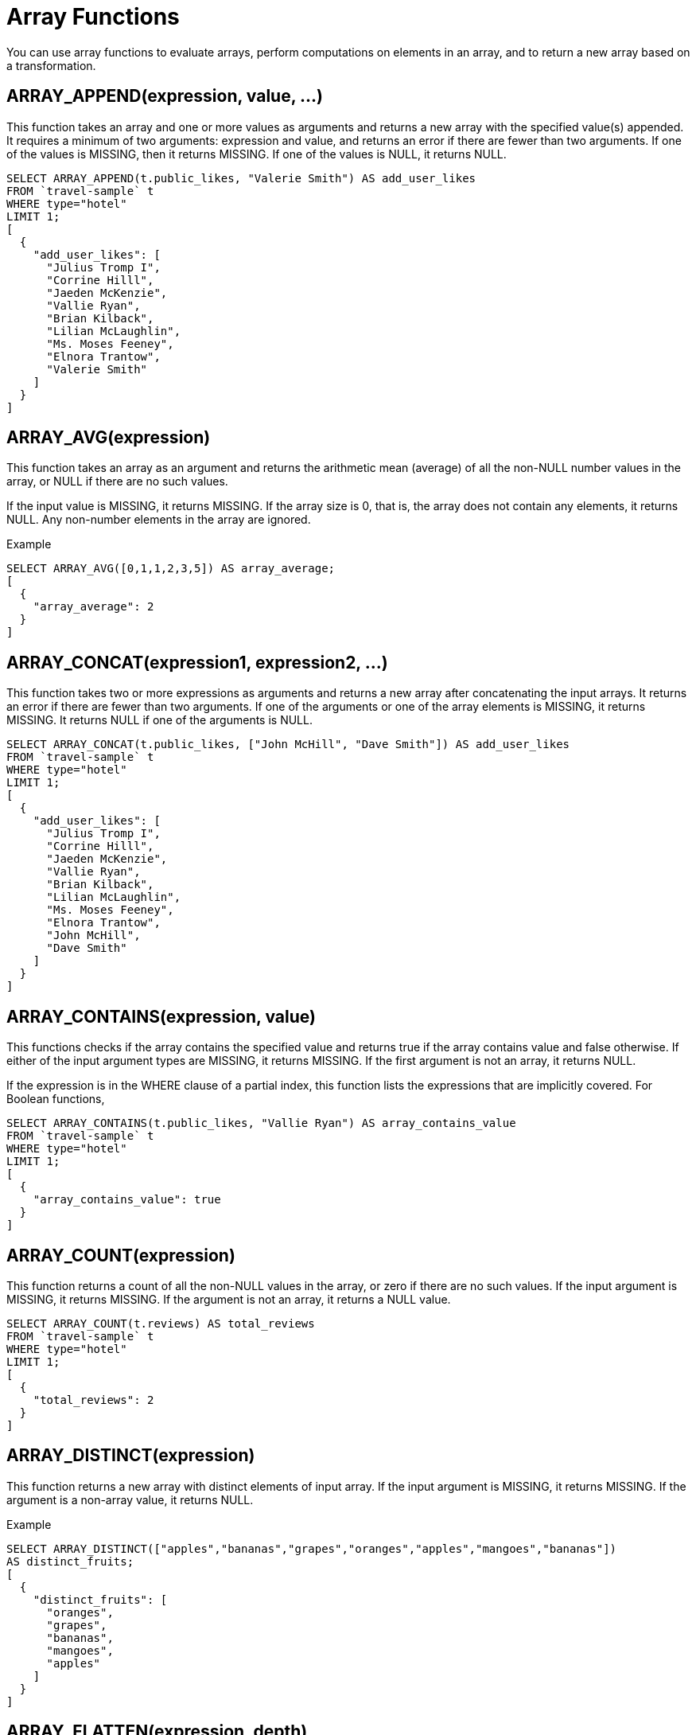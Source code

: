[#topic_8_2]
= Array Functions

You can use array functions to evaluate arrays, perform computations on elements in an array, and to return a new array based on a transformation.

[#fn-array-append]
== ARRAY_APPEND(expression, value, \...)

This function takes an array and one or more values as arguments and returns a new array with the specified value(s) appended.
It requires a minimum of two arguments: expression and value, and returns an error if there are fewer than two arguments.
If one of the values is MISSING, then it returns MISSING.
If one of the values is NULL, it returns NULL.

----
SELECT ARRAY_APPEND(t.public_likes, "Valerie Smith") AS add_user_likes
FROM `travel-sample` t
WHERE type="hotel"
LIMIT 1;
[
  {
    "add_user_likes": [
      "Julius Tromp I",
      "Corrine Hilll",
      "Jaeden McKenzie",
      "Vallie Ryan",
      "Brian Kilback",
      "Lilian McLaughlin",
      "Ms. Moses Feeney",
      "Elnora Trantow",
      "Valerie Smith"
    ]
  }
]
----

[#fn-array-avg]
== ARRAY_AVG(expression)

This function takes an array as an argument and returns the arithmetic mean (average) of all the non-NULL number values in the array, or NULL if there are no such values.

If the input value is MISSING, it returns MISSING.
If the array size is 0, that is, the array does not contain any elements, it returns NULL.
Any non-number elements in the array are ignored.

.Example
----
SELECT ARRAY_AVG([0,1,1,2,3,5]) AS array_average;
[
  {
    "array_average": 2
  }
]
----

[#fn-array-concat]
== ARRAY_CONCAT(expression1, expression2, \...)

This function takes two or more expressions as arguments and returns a new array after concatenating the input arrays.
It returns an error if there are fewer than two arguments.
If one of the arguments or one of the array elements is MISSING, it returns MISSING.
It returns NULL if one of the arguments is NULL.

----
SELECT ARRAY_CONCAT(t.public_likes, ["John McHill", "Dave Smith"]) AS add_user_likes
FROM `travel-sample` t
WHERE type="hotel"
LIMIT 1;
[
  {
    "add_user_likes": [
      "Julius Tromp I",
      "Corrine Hilll",
      "Jaeden McKenzie",
      "Vallie Ryan",
      "Brian Kilback",
      "Lilian McLaughlin",
      "Ms. Moses Feeney",
      "Elnora Trantow",
      "John McHill",
      "Dave Smith"
    ]
  }
]
----

[#fn-array-contains]
== ARRAY_CONTAINS(expression, value)

This functions checks if the array contains the specified value and returns true if the array contains value and false otherwise.
If either of the input argument types are MISSING, it returns MISSING.
If the first argument is not an array, it returns NULL.

If the expression is in the WHERE clause of a partial index, this function lists the expressions that are implicitly covered.
For Boolean functions,

----
SELECT ARRAY_CONTAINS(t.public_likes, "Vallie Ryan") AS array_contains_value
FROM `travel-sample` t
WHERE type="hotel"
LIMIT 1;
[
  {
    "array_contains_value": true
  }
]
----

[#fn-array-count]
== ARRAY_COUNT(expression)

This function returns a count of all the non-NULL values in the array, or zero if there are no such values.
If the input argument is MISSING, it returns MISSING.
If the argument is not an array, it returns a NULL value.

----
SELECT ARRAY_COUNT(t.reviews) AS total_reviews
FROM `travel-sample` t
WHERE type="hotel"
LIMIT 1;
[
  {
    "total_reviews": 2
  }
]
----

[#fn-array-distinct]
== ARRAY_DISTINCT(expression)

This function returns a new array with distinct elements of input array.
If the input argument is MISSING, it returns MISSING.
If the argument is a non-array value, it returns NULL.

.Example
----
SELECT ARRAY_DISTINCT(["apples","bananas","grapes","oranges","apples","mangoes","bananas"])
AS distinct_fruits;
[
  {
    "distinct_fruits": [
      "oranges",
      "grapes",
      "bananas",
      "mangoes",
      "apples"
    ]
  }
]
----

[#fn-array-flatten]
== ARRAY_FLATTEN(expression, depth)

This function flattens nested array elements into the top-level array, up to the specified depth.
If one of the arguments is MISSING, it returns MISSING.
If the first argument is a non-array, or if the second argument is not a number, it returns NULL.

.Syntax
----
array array_flatten( array-name, depth)
----

.Example
----
INSERT INTO default
            (KEY,
             value)
VALUES     ("na",
            {"a":2, "b":[1,2,[31,32,33],4,[[511, 512], 52]]});

SELECT ARRAY_FLATTEN(b,1) AS flatten_array_1level
FROM default USE KEYS ["na"];
[
  {
    "flatten_array_1level": [
      1,
      2,
      31,
      32,
      33,
      4,
      [
        511,
        512
      ],
      52
    ]
  }
]

SELECT ARRAY_FLATTEN(b,2) AS flatten_array_2levels
FROM default USE KEYS ["na"];
[
  {
    "flatten_array_2levels": [
      1,
      2,
      31,
      32,
      33,
      4,
      511,
      512,
      52
    ]
  }
]
----

[#fn-array-agg]
== ARRAY_AGG(expression)

This function returns an array of the non-MISSING values in the group, including NULL values.
It returns MISSING if the argument is MISSING or if one of the elements in the array is MISSING.

.Example
----
SELECT ARRAY_AGG(["abc",1,NULL]) AS array_aggregate;
[
  {
    "array_aggregate": [
      [
        "abc",
        1,
        null
      ]
    ]
  }
]
----

[#fn-array-ifnull]
== ARRAY_IFNULL(expression)

This function parses the input array and returns the first non-NULL value in the array.
It returns MISSING if the argument is MISSING and NULL if the argument is a non-array.

.Syntax
----
 array_ifnull( array-name)
----

.Example
----
SELECT ARRAY_IFNULL( ["","apples","","bananas","grapes","oranges"]) AS check_null;
[
  {
    "check_null": ""
  }
]

SELECT ARRAY_IFNULL(t.public_likes) AS if_null
FROM `travel-sample` t
WHERE type="hotel"
LIMIT 2;
[
  {
    "if_null": "Julius Tromp I"
  },
  {
    "if_null": null
  }
]
----

[#fn-array-insert]
== ARRAY_INSERT(expression, position, value, \...)

This function inserts the specified value(s) into the specified position in an array, and returns the new array.
It requires a minimum of 3 arguments and returns MISSING if any of the arguments are MISSING.
It returns NULL if the first argument is a non-array or if the second argument is not an integer.

.Syntax
----
array array_insert( array-name, position, value)
----

.Example
----
SELECT ARRAY_INSERT(schedule, 2, "jsmith")[2] AS insert_val
FROM `travel-sample`
WHERE type = "route"
LIMIT 1;
[
  {
    "insert_val": "jsmith"
  }
]
----

[#fn-array-intersect]
== ARRAY_INTERSECT(expression1, expression2, \...)

_Since Couchbase Server 4.5.1_

This function takes two or more arrays and returns the intersection of the input arrays as the result, that is, the array containing values that are present in all the input arrays.
It returns an empty array if there are no common array elements.
It returns MISSING if any of the arguments are MISSING, and returns NULL if any of the arguments are non-array values.

.Examples
----
SELECT ARRAY_INTERSECT( ["apples","bananas","grapes","orange"], ["apples","orange"], ["apples","grapes"])
AS array_intersection;
[
  {
    "array_intersection": [
      "apples"
    ]
  }
]

SELECT ARRAY_INTERSECT( ["apples","grapes","oranges"], ["apples"],["oranges"],["bananas", "grapes"])
AS array_intersection;
[
  {
    "array_intersection": []
  }
]
----

[#fn-array-length]
== ARRAY_LENGTH(expression)

This function returns the number of elements in the array.
It returns MISSING if the argument is MISSING, and returns NULL if the argument is a non-array value.

.Example
----
SELECT ARRAY_LENGTH(t.public_likes) AS total_likes
FROM `travel-sample` t
WHERE type="hotel"
LIMIT 1;
[
  {
    "total_likes": 8
  }
]
----

[#fn-array-max]
== ARRAY_MAX(expression)

This function returns the largest non-NULL, non-MISSING array element, in N1QL collation order.
It returns MISSING if the argument is MISSING and returns NULL if the argument is a non-array value.

----
SELECT ARRAY_MAX(t.public_likes) AS max_val
FROM `travel-sample` t
WHERE type="hotel"
LIMIT 1;
[
  {
    "max_val": "Vallie Ryan"
  }
]
----

[#fn-array-min]
== ARRAY_MIN(expression)

This function returns the smallest non-NULL, non-MISSING array element, in N1QL collation order.
It returns MISSING if the argument is MISSING and returns NULL if the argument is a non-array value.

----
SELECT ARRAY_MIN(t.public_likes) AS min_val
FROM `travel-sample` t
WHERE type="hotel"
LIMIT 1;
[
  {
    "min_val": "Brian Kilback"
  }
]
----

[#fn-array-position]
== ARRAY_POSITION(expression, value)

This function returns the first position of the specified value within the array.
The array position is zero-based, that is, the first position is 0.
It returns -1 if the values does not exist in the array.
It returns MISSING if one of the arguments is MISSING, and returns NULL if the arguments are non-array values.

----
SELECT ARRAY_POSITION(t.public_likes, "Brian Kilback") AS array_position
FROM `travel-sample` t
WHERE type="hotel"
LIMIT 1;
[
  {
    "array_position": 4
  }
]
----

[#fn-array-prepend]
== ARRAY_PREPEND(value, \... , expression)

This function returns the new array after prepending the array with the specified values.
It requires a minimum of two arguments.
It returns MISSING if one of the arguments is MISSING, and returns NULL if the last argument is a non-array.

----
SELECT ARRAY_PREPEND("Dave Smith",t.public_likes) AS prepend_val
FROM `travel-sample` t
WHERE type="hotel"
LIMIT 1;
[
  {
    "prepend_val": [
      "Dave Smith",
      "Julius Tromp I",
      "Corrine Hilll",
      "Jaeden McKenzie",
      "Vallie Ryan",
      "Brian Kilback",
      "Lilian McLaughlin",
      "Ms. Moses Feeney",
      "Elnora Trantow"
    ]
  }
]
----

[#fn-array-put]
== ARRAY_PUT(expression, value, \...)

This function returns a new array with value(s) appended if the value is not already present.
Otherwise, it returns the unmodified input array.
It requires a minimum of two arguments.
It returns MISSING if one of the arguments is MISSING, and returns NULL if the first argument is a non-array.

----
SELECT ARRAY_PUT(t.public_likes, "Dave Smith") AS array_put
FROM `travel-sample` t
WHERE type="hotel"
LIMIT 1;
[
  {
    "array_put": [
      "Julius Tromp I",
      "Corrine Hilll",
      "Jaeden McKenzie",
      "Vallie Ryan",
      "Brian Kilback",
      "Lilian McLaughlin",
      "Ms. Moses Feeney",
      "Elnora Trantow",
      "Dave Smith"
    ]
  }
]
----

[#fn-array-range]
== ARRAY_RANGE(start, end [, step ])

This function returns a new array of numbers, from [.input]`start` until the largest number less than [.input]`end`.
Successive numbers are incremented by [.input]`step`.
If [.input]`step` is not specified, the default value of 1 is used.
If [.input]`step` is negative, the function decrements until the smallest number greater than [.input]`end`.
It returns MISSING if any of the arguments are MISSING, and returns NULL if any of the arguments are non-numbers.

.Example
----
SELECT ARRAY_RANGE(0, 25, 5) AS gen_array_range5;
[
  {
    "gen_array_range5": [
      0,
      5,
      10,
      15,
      20
    ]
  }
]

SELECT ARRAY_RANGE(0.1, 2) AS gen_array_range2;
[
  {
    "gen_array_range2": [
      -1,
      0,
      1
    ]
  }
]

SELECT ARRAY_RANGE(10, 3, -3) AS gen_array_range-3;
[
  {
    "gen_array_range-3": [
      10,
      7,
      4
    ]
  }
]
----

[#fn-array-remove]
== ARRAY_REMOVE(expression, value, \...)

This function returns a new array with all occurrences of the specified value(s) removed.
It requires a minimum of two arguments.
It returns MISSING if any of the arguments are MISSING, and returns NULL if the first argument is not an array.

----
SELECT ARRAY_REMOVE(t.public_likes, "Vallie Ryan") AS remove_val
FROM `travel-sample` t
WHERE type="hotel"
LIMIT 1;
[
  {
    "remove_val": [
      "Julius Tromp I",
      "Corrine Hilll",
      "Jaeden McKenzie",
      "Brian Kilback",
      "Lilian McLaughlin",
      "Ms. Moses Feeney",
      "Elnora Trantow"
    ]
  }
]
----

[#fn-array-repeat]
== ARRAY_REPEAT(value, n)

This function returns a new array with the specified value repeated [.input]`n` times.
It returns MISSING if any of the arguments are MISSING, and returns NULL if the first argument is not an integer.

.Example
----
SELECT ARRAY_REPEAT("Vallie Ryan", 3) AS repeat_val;
[
  {
    "repeat_val": [
      "Vallie Ryan",
      "Vallie Ryan",
      "Vallie Ryan"
    ]
  }
]
----

[#fn-array-replace]
== ARRAY_REPLACE(expression, value1, value2 [, n ])

This function returns a new array with all occurrences of [.input]`value1` replaced with [.input]`value2`.
If n is specified, at most [.input]`n` replacements are performed.
It returns MISSING if any of the arguments are missing, and returns NULL if the first argument is not an array, or if the second argument is NULL.

----
SELECT ARRAY_REPLACE(t.public_likes, "Vallie Ryan", "Valerie Ryan") AS replace_val
FROM `travel-sample` t
WHERE type="hotel"
LIMIT 1;
[
  {
    "replace_val": [
      "Julius Tromp I",
      "Corrine Hilll",
      "Jaeden McKenzie",
      "Valerie Ryan",
      "Brian Kilback",
      "Lilian McLaughlin",
      "Ms. Moses Feeney",
      "Elnora Trantow"
    ]
  }
]
----

[#fn-array-reverse]
== ARRAY_REVERSE(expression)

This function returns a new array with all the elements in reverse order.
It returns MISSING if the argument is MISSING, and returns NULL if the argument is a non-array value.

----
SELECT ARRAY_REVERSE(t.public_likes) AS reverse_val
FROM `travel-sample` t
WHERE type="hotel"
LIMIT 1;
[
  {
    "reverse_val": [
      "Elnora Trantow",
      "Ms. Moses Feeney",
      "Lilian McLaughlin",
      "Brian Kilback",
      "Vallie Ryan",
      "Jaeden McKenzie",
      "Corrine Hilll",
      "Julius Tromp I"
    ]
  }
]
----

[#fn-array-sort]
== ARRAY_SORT(expression)

This function returns a new array with the elements sorted in N1QL collation order.
It returns MISSING if the argument is MISSING, and returns NULL if the argument is a non-array value.

.Example
----
SELECT ARRAY_SORT(t.public_likes) AS sorted_array
FROM `travel-sample` t
WHERE type="hotel"
LIMIT 1;
[
  {
    "sorted_array": [
      "Brian Kilback",
      "Corrine Hilll",
      "Elnora Trantow",
      "Jaeden McKenzie",
      "Julius Tromp I",
      "Lilian McLaughlin",
      "Ms. Moses Feeney",
      "Vallie Ryan"
    ]
  }
]
----

[#fn-array-star]
== ARRAY_STAR(expression)

This function converts an array of objects into an object of arrays.
It returns MISSING if the argument is MISSING, and returns NULL if the argument is a non-array value.

// <codeblock spectitle="Syntax"></codeblock>

.Example
----
SELECT ARRAY_STAR( [
   {
    "address": "Capstone Road, ME7 3JE",
    "city": "Medway",
    "country": "United Kingdom",
    "name": "Medway Youth Hostel",
    "url": "http://www.yha.org.uk"
  },
  {
    "address": "6 rue aux Juifs",
    "city": "Giverny",
    "country": "France",
    "name": "The Robins",
    "url": "http://givernyguesthouse.com/robin.htm"
  }]) AS array_star;

[
  {
    "array_star": {
      "address": [
        "Capstone Road, ME7 3JE",
        "6 rue aux Juifs"
      ],
      "city": [
        "Medway",
        "Giverny"
      ],
      "country": [
        "United Kingdom",
        "France"
      ],
      "name": [
        "Medway Youth Hostel",
        "The Robins"
      ],
      "url": [
        "http://www.yha.org.uk",
        "http://givernyguesthouse.com/robin.htm"
      ]
    }
  }
]
----

*Array references ( doc.f[*].id )*

You can use an asterisk (*) as an array subscript which converts the array to an object of arrays.
The following example returns an array of the ages of the given contact’s children:

----
SELECT children[*].age FROM contacts WHERE fname = "Dave"
----

An equivalent query can be written using the [.api]`array_star()` function:

----
SELECT array_star(children).age FROM contacts WHERE fname = "Dave"
----

[#fn-array-sum]
== ARRAY_SUM(expression)

This function returns the sum of all the non-NULL number values in the array, or zero if there are no number values.

It returns MISSING if the argument is MISSING, and returns NULL if the argument is a non-array value.

.Syntax
----
number ARRAY_SUM(array);
----

.Example
----
SELECT ARRAY_SUM([0,1,1,2,3,5]) as sum;
[
  {
    "sum": 12
  }
]
----

[#fn-array-symdiff1]
== ARRAY_SYMDIFF(expression1, expression2, \...)

_Synonym: ARRAY_SYMDIFF1(expression1, expression2, ...)_

This function returns a new array based on the set symmetric difference, or disjunctive union, of the input arrays.
The new array contains only those elements that appear in exactly one of the input arrays.
It requires a minimum of two arguments.
It returns MISSING if any of the arguments are MISSING, and returns NULL if one of the arguments is not an array.

The difference between [.cmd]`ARRAY_SYMDIFF()` and [.cmd]`ARRAY_SYMDIFFN()` is that the former function includes the value when it appears only once while the latter function includes the value when it appears odd number of times in the input arrays.

NOTE: Refer to the following article for more information on the difference between a normal and n-ary symdiff:  https://en.wikipedia.org/wiki/Symmetric_difference[].

.Examples
----
SELECT ARRAY_SYMDIFF([1, 2], [1, 2, 4], [1, 3]) AS symm_diff1;
[
  {
    "symm_diff1": [
      3,
      4
    ]
  }
]
----

[#fn-array-symdiffn]
== ARRAY_SYMDIFFN(expression1, expression2, \...)

This function returns a new array based on the set symmetric difference, or disjunctive union, of the input arrays.
The new array contains only those elements that appear in an odd number of input arrays.
It requires a minimum of two arguments.
It returns MISSING if any of the arguments are MISSING, and returns NULL if one of the arguments is not an array.

The difference between [.cmd]`ARRAY_SYMDIFF()` and [.cmd]`ARRAY_SYMDIFFN()` is that the former function includes the value when it appears only once while the latter function includes the value when it appears odd number of times in the input arrays.

NOTE: Refer to the following article for more information on the difference between a normal and n-ary symdiff:  https://en.wikipedia.org/wiki/Symmetric_difference[].

.Examples
----
SELECT ARRAY_SYMDIFFN([1, 2], [1, 2, 4], [1, 3]) AS symm_diffn;
[
  {
    "symm_diffn": [
      1,
      3,
      4
    ]
  }
]
----

[#fn-array-union]
== ARRAY_UNION(expression1, expression2, \...)

This function returns a new array with the set union of the input arrays.
It requires a minimum of two arguments.
It returns MISSING if any of the arguments are MISSING, and returns NULL if one of the arguments is not an array.

.Examples
----
SELECT ARRAY_UNION([1, 2], [1, 2, 4], [1, 3]) AS array_union;
[
  {
    "array_union": [
      3,
      2,
      1,
      4
    ]
  }
]

SELECT ARRAY_UNION([1, 2], [1, 2, 4], "abc") AS array_union;
[
  {
    "array_union": null
  }
]
----
